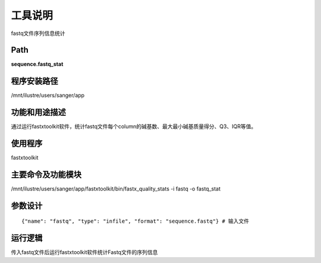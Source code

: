 
工具说明
==========================
fastq文件序列信息统计

Path
-----------

**sequence.fastq_stat**

程序安装路径
-----------------------------------

/mnt/ilustre/users/sanger/app

功能和用途描述
-----------------------------------

通过运行fastxtoolkit软件，统计fastq文件每个column的碱基数、最大最小碱基质量得分、Q3、IQR等值。

使用程序
-----------------------------------

fastxtoolkit

主要命令及功能模块
-----------------------------------

/mnt/ilustre/users/sanger/app/fastxtoolkit/bin/fastx_quality_stats -i fastq -o fastq_stat

参数设计
-----------------------------------

::

    {"name": "fastq", "type": "infile", "format": "sequence.fastq"} # 输入文件

运行逻辑
-----------------------------------

传入fastq文件后运行fastxtoolkit软件统计Fastq文件的序列信息

